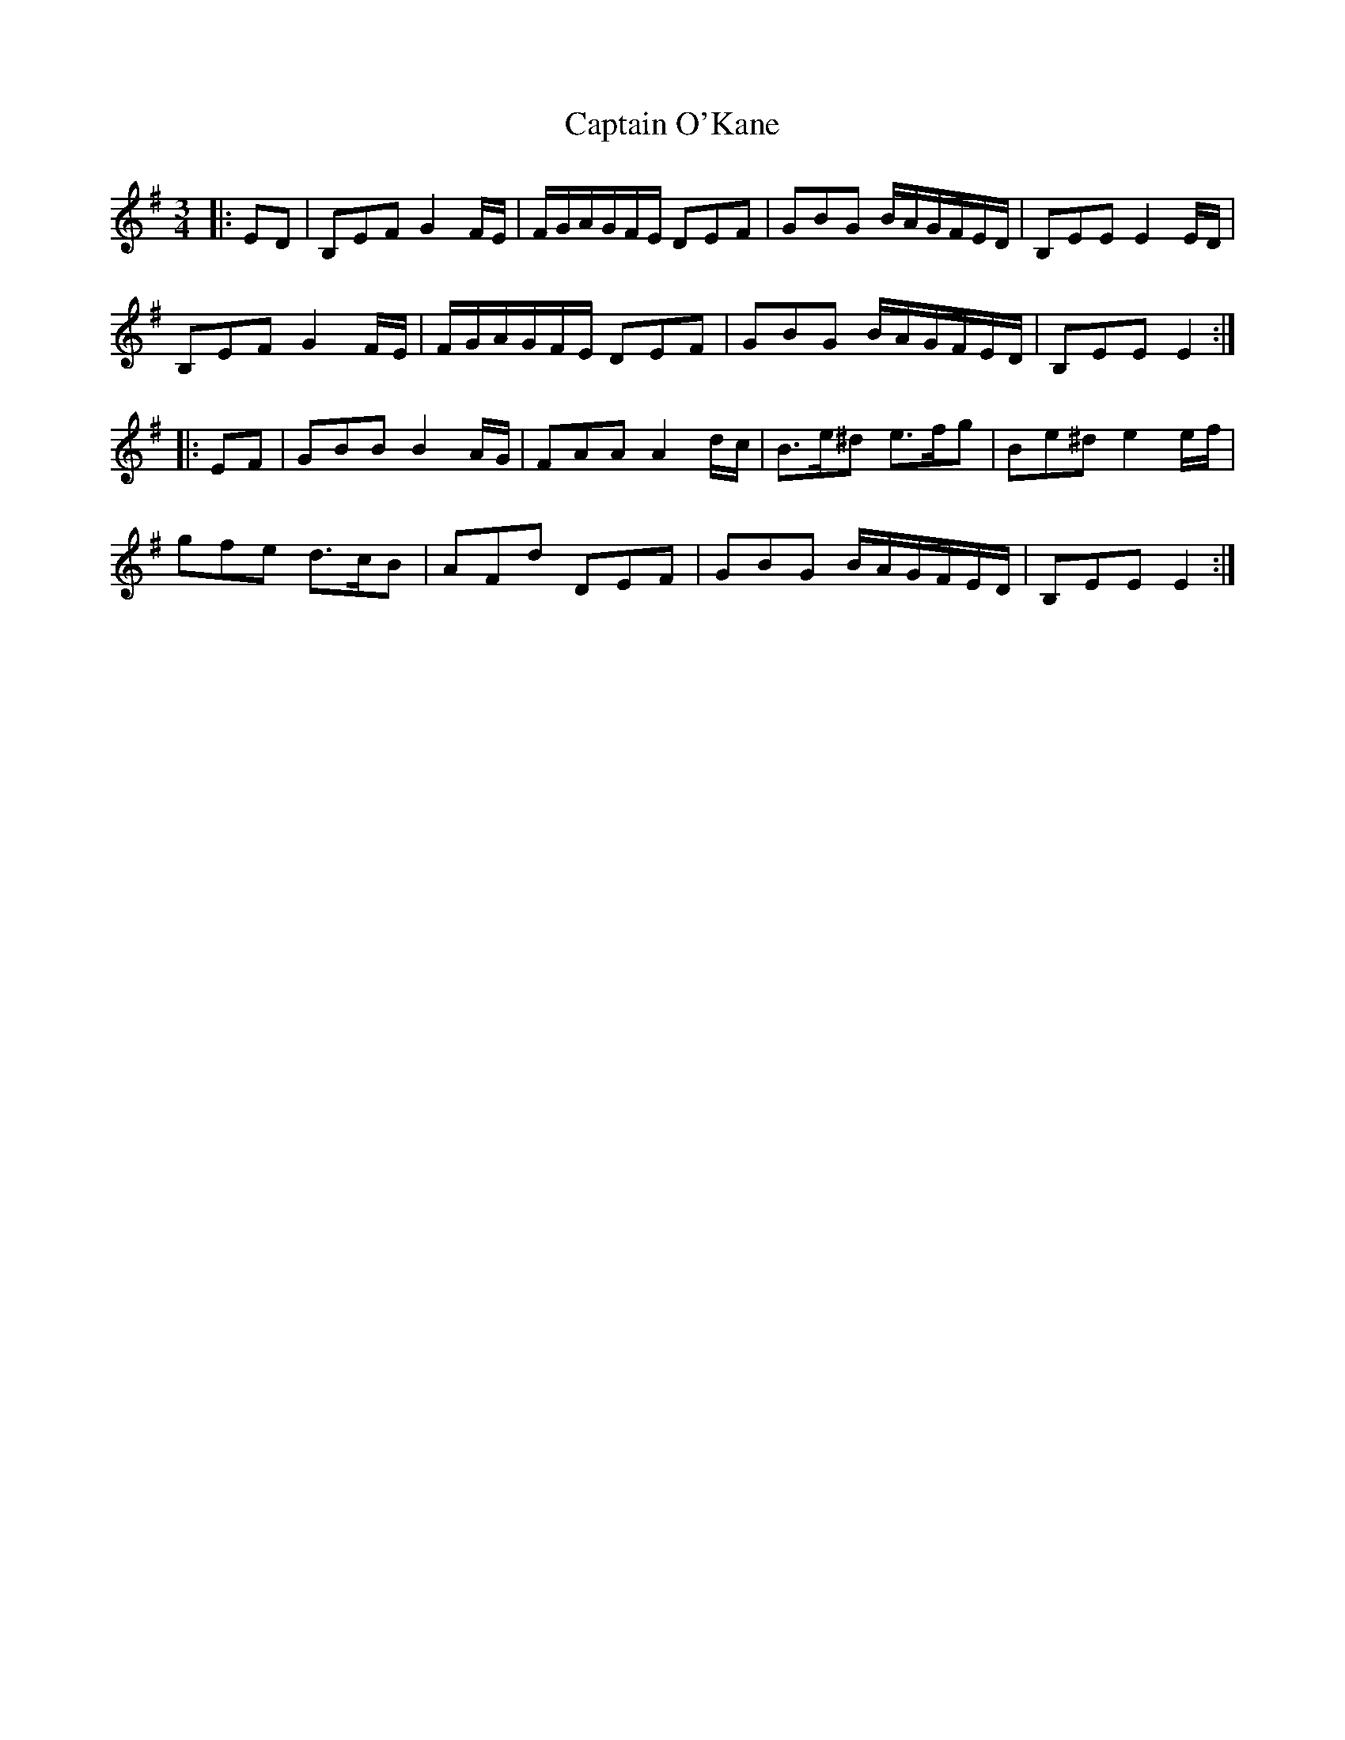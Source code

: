 X: 6149
T: Captain O'Kane
R: waltz
M: 3/4
K: Eminor
|:ED|B,EF G2 F/E/|F/G/A/G/F/E/ DEF|GBG B/A/G/F/E/D/|B,EE E2 E/D/|
B,EF G2 F/E/|F/G/A/G/F/E/ DEF|GBG B/A/G/F/E/D/|B,EE E2:|
|:EF|GBB B2 A/G/|FAA A2 d/c/|B>e^d e>fg|Be^d e2 e/f/|
gfe d>cB|AFd DEF|GBG B/A/G/F/E/D/|B,EE E2:|

